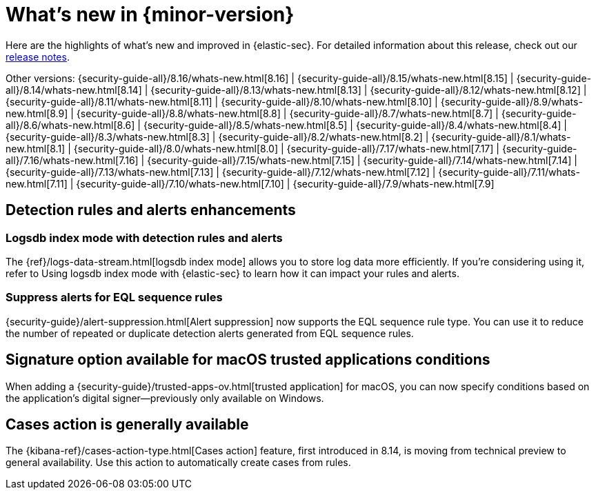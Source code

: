 [[whats-new]]
[chapter]
= What's new in {minor-version}

Here are the highlights of what’s new and improved in {elastic-sec}. For detailed information about this release, check out our <<release-notes, release notes>>.

Other versions: {security-guide-all}/8.16/whats-new.html[8.16] | {security-guide-all}/8.15/whats-new.html[8.15] | {security-guide-all}/8.14/whats-new.html[8.14] | {security-guide-all}/8.13/whats-new.html[8.13] | {security-guide-all}/8.12/whats-new.html[8.12] | {security-guide-all}/8.11/whats-new.html[8.11] | {security-guide-all}/8.10/whats-new.html[8.10] | {security-guide-all}/8.9/whats-new.html[8.9] | {security-guide-all}/8.8/whats-new.html[8.8] | {security-guide-all}/8.7/whats-new.html[8.7] | {security-guide-all}/8.6/whats-new.html[8.6] | {security-guide-all}/8.5/whats-new.html[8.5] | {security-guide-all}/8.4/whats-new.html[8.4] | {security-guide-all}/8.3/whats-new.html[8.3] | {security-guide-all}/8.2/whats-new.html[8.2] | {security-guide-all}/8.1/whats-new.html[8.1] | {security-guide-all}/8.0/whats-new.html[8.0] | {security-guide-all}/7.17/whats-new.html[7.17] | {security-guide-all}/7.16/whats-new.html[7.16] | {security-guide-all}/7.15/whats-new.html[7.15] | {security-guide-all}/7.14/whats-new.html[7.14] | {security-guide-all}/7.13/whats-new.html[7.13] | {security-guide-all}/7.12/whats-new.html[7.12] | {security-guide-all}/7.11/whats-new.html[7.11] | {security-guide-all}/7.10/whats-new.html[7.10] |
{security-guide-all}/7.9/whats-new.html[7.9]

// NOTE: The notable-highlights tagged regions are re-used in the Installation and Upgrade Guide. Full URL links are required in tagged regions.
// tag::notable-highlights[]

[float]
== Detection rules and alerts enhancements

[float]
=== Logsdb index mode with detection rules and alerts

The {ref}/logs-data-stream.html[logsdb index mode] allows you to store log data more efficiently. If you're considering using it, refer to Using logsdb index mode with {elastic-sec} to learn how it can impact your rules and alerts.

// link to be added when relevant PR is merged: {security-guide}/detections-logsdb-index-mode-impact.html[Using logsdb index mode with {elastic-sec}] 

[float]
=== Suppress alerts for EQL sequence rules

{security-guide}/alert-suppression.html[Alert suppression] now supports the EQL sequence rule type. You can use it to reduce the number of repeated or duplicate detection alerts generated from EQL sequence rules.

[float]
== Signature option available for macOS trusted applications conditions

When adding a {security-guide}/trusted-apps-ov.html[trusted application] for macOS, you can now specify conditions based on the application's digital signer—previously only available on Windows.

[float]
== Cases action is generally available

The {kibana-ref}/cases-action-type.html[Cases action] feature, first introduced in 8.14, is moving from technical preview to general availability. Use this action to automatically create cases from rules.


// end::notable-highlights[]
